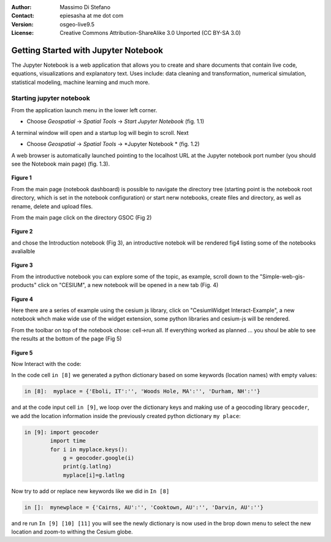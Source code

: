 :Author: Massimo Di Stefano
:Contact: epiesasha at me dot com
:Version: osgeo-live9.5
:License: Creative Commons Attribution-ShareAlike 3.0 Unported  (CC BY-SA 3.0)

.. image:: ../../images/project_logos/logo-jupyter.png
  :scale: 30 %
  :alt: project logo
  :align: center
  :target: http://jupyter.org/

********************************************************************************
Getting Started with Jupyter Notebook
********************************************************************************

The Jupyter Notebook is a web application that allows you to create and share documents that contain live code, equations, visualizations and explanatory text. Uses include: data cleaning and transformation, numerical simulation, statistical modeling, machine learning and much more.


Starting jupyter notebook
================================================================================

From the application launch menu in the lower left corner.
 
* Choose  *Geospatial* -> *Spatial Tools* -> *Start Jupyter Notebook* (fig. 1.1)
  
A terminal window will open and a startup log will begin to scroll.
Next

* Choose   *Geospatial* -> *Spatial Tools* -> *Jupyter Notebook * (fig. 1.2)

A web browser is automatically launched pointing to the localhost URL at
the Jupyter notebook port number (you should see the Notebook main page) (fig. 1.3).

  .. image:: ../../images/screenshots/1024x768/jupyter1.png
     :scale: 60 %
     :align: right

**Figure 1**	 
	 
	 
	 
	
From the main page (notebook dashboard) is possible to navigate the directory tree (starting point is the notebook root directory, which is set in the notebook configuration) or start nerw notebooks, create files and directory, as well as rename, delete and upload files.

From the main page click on the directory GSOC (Fig 2)

  .. image:: ../../images/screenshots/1024x768/jupyter2.png
     :scale: 60 %
     :align: right
**Figure 2**

and chose the Introduction notebook (Fig 3), an introductive notebok will be rendered fig4 listing some of the notebooks avalialble
 
  .. image:: ../../images/screenshots/1024x768/jupyter3.png
     :scale: 60 %
     :align: right
**Figure 3**

From the introductive notebook you can explore some of the topic, as example, scroll down to the "Simple-web-gis-products" click on "CESIUM", a new notebook will be opened in a new tab (Fig. 4)

  .. image:: ../../images/screenshots/1024x768/jupyter4.png
     :scale: 60 %
     :align: right
**Figure 4**
	 
	 
Here there are a series of example using the cesium js library, click on "CesiumWidget Interact-Example", a new notebook whch make wide use of the  widget extension, some python libraries and cesium-js will be rendered.

From the toolbar on top of the notebook chose: cell->run all. If everything worked as planned ... you shoul be able to see the results at the bottom of the page (Fig 5)

  .. image:: ../../images/screenshots/1024x768/jupyter5.png
     :scale: 60 %
     :align: right
**Figure 5**

Now Interact with the code:

In the code cell ``in [8]`` we generated a python dictionary based on some keywords (location names) with empty values:

.. code-block:: python

    in [8]:  myplace = {'Eboli, IT':'', 'Woods Hole, MA':'', 'Durham, NH':''}

and at the code input cell ``in [9]``, we loop over the dictionary keys and making use of a geocoding library ``geocoder``, we add the location information inside the previously created python dictionary ``my place``:


.. code-block:: python

    in [9]: import geocoder
            import time
            for i in myplace.keys():
                g = geocoder.google(i)
                print(g.latlng)
                myplace[i]=g.latlng

Now try to add or replace new keywords like we did in ``In [8]``

.. code-block:: python

    in []:  mynewplace = {'Cairns, AU':'', 'Cooktown, AU':'', 'Darvin, AU':''}

and re run ``In [9] [10] [11]`` you will see the newly dictionary is now used in the brop down menu to select the new location and zoom-to withing the Cesium globe.
